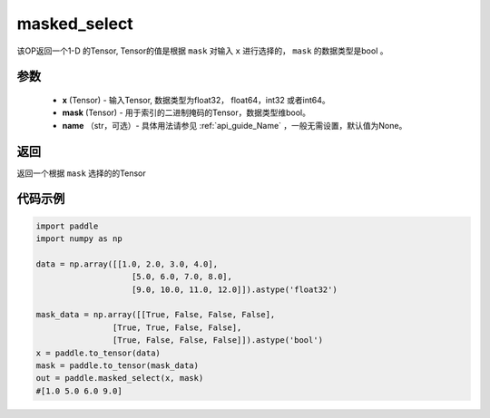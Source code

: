 .. _cn_api_tensor_masked_select:

masked_select
-------------------------------

.. py:function:: paddle.masked_select(x, mask, name=None)



该OP返回一个1-D 的Tensor, Tensor的值是根据 ``mask`` 对输入 ``x`` 进行选择的， ``mask`` 的数据类型是bool 。

参数
::::::::::::

    - **x** (Tensor) - 输入Tensor, 数据类型为float32， float64，int32 或者int64。
    - **mask** (Tensor) - 用于索引的二进制掩码的Tensor，数据类型维bool。
    - **name** （str，可选）- 具体用法请参见 :ref:`api_guide_Name` ，一般无需设置，默认值为None。
    
返回
::::::::::::
返回一个根据 ``mask`` 选择的的Tensor


代码示例
::::::::::::

.. code-block:: python

    import paddle
    import numpy as np
    
    data = np.array([[1.0, 2.0, 3.0, 4.0],
                        [5.0, 6.0, 7.0, 8.0],
                        [9.0, 10.0, 11.0, 12.0]]).astype('float32')
    
    mask_data = np.array([[True, False, False, False],
                    [True, True, False, False],
                    [True, False, False, False]]).astype('bool')
    x = paddle.to_tensor(data)
    mask = paddle.to_tensor(mask_data)
    out = paddle.masked_select(x, mask)
    #[1.0 5.0 6.0 9.0]

